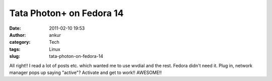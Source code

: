 Tata Photon+ on Fedora 14
#########################
:date: 2011-02-10 19:53
:author: ankur
:category: Tech
:tags: Linux
:slug: tata-photon-on-fedora-14

All right!! I read a lot of posts etc. which wanted me to use wvdial and
the rest. Fedora didn't need it. Plug in, network manager pops up saying
"active"? Activate and get to work!! AWESOME!!
